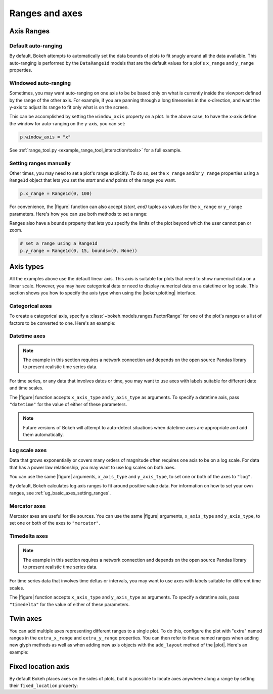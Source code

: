 .. _ug_basic_axes:

Ranges and axes
===============


Axis Ranges
-----------

Default auto-ranging
~~~~~~~~~~~~~~~~~~~~

By default, Bokeh attempts to automatically set the data bounds of plots to fit
snugly around all the data available. This auto-ranging is performed by the
``DataRange1d`` models that are the default values for a plot's ``x_range`` and
``y_range`` properties.

Windowed auto-ranging
~~~~~~~~~~~~~~~~~~~~~

Sometimes, you may want auto-ranging on one axis to be be based only on what
is currently inside the viewport defined by the range of the other axis. For
example, if you are panning through a long timeseries in the x-direction, and
want the y-axis to adjust its range to fit only what is on the screen.

This can be accomplished by setting the ``window_axis`` property on a plot.
In the above case, to have the x-axis define the window for auto-ranging on
the y-axis, you can set:

.. code-block:: python

    p.window_axis = "x"

See :ref:`range_tool.py <example_range_tool_interaction/tools>` for a full
example.

.. _ug_basic_axes_setting_ranges:

Setting ranges manually
~~~~~~~~~~~~~~~~~~~~~~~

Other times, you may need to set a plot's range explicitly. To do so, set the
``x_range`` and/or ``y_range`` properties using a ``Range1d`` object that
lets you set the *start* and *end* points of the range you want.

.. code-block:: python

    p.x_range = Range1d(0, 100)

For convenience, the |figure| function can also accept *(start, end)* tuples as
values for the ``x_range`` or ``y_range`` parameters. Here's how you can use
both methods to set a range:

.. bokeh-plot:: __REPO__/examples/basic/axes/figure_range.py
    :source-position: above

Ranges also have a ``bounds`` property that lets you specify the limits of the
plot beyond which the user cannot pan or zoom.

.. code-block:: python

    # set a range using a Range1d
    p.y_range = Range1d(0, 15, bounds=(0, None))

Axis types
----------

All the examples above use the default linear axis. This axis is suitable for
plots that need to show numerical data on a linear scale. However, you may have
categorical data or need to display numerical data on a datetime or log scale.
This section shows you how to specify the axis type when using the
|bokeh.plotting| interface.

Categorical axes
~~~~~~~~~~~~~~~~

To create a categorical axis, specify a
:class:`~bokeh.models.ranges.FactorRange` for one of the plot's ranges or a
list of factors to be converted to one. Here's an example:

.. bokeh-plot:: __REPO__/examples/basic/axes/categorical_axis.py
    :source-position: above

Datetime axes
~~~~~~~~~~~~~

.. note::
    The example in this section requires a network connection and depends on
    the open source Pandas library to present realistic time series data.

For time series, or any data that involves dates or time, you may want to
use axes with labels suitable for different date and time scales.

The |figure| function accepts ``x_axis_type`` and ``y_axis_type`` as arguments.
To specify a datetime axis, pass ``"datetime"`` for the value of either of
these parameters.

.. bokeh-plot:: __REPO__/examples/basic/axes/datetime_axis.py
    :source-position: above

.. note::
    Future versions of Bokeh will attempt to auto-detect situations when
    datetime axes are appropriate and add them automatically.

Log scale axes
~~~~~~~~~~~~~~

Data that grows exponentially or covers many orders of magnitude often requires
one axis to be on a log scale. For data that has a power law relationship, you
may want to use log scales on both axes.

You can use the same |figure| arguments, ``x_axis_type`` and ``y_axis_type``,
to set one or both of the axes to ``"log"``.

By default, Bokeh calculates log axis ranges to fit around positive value data.
For information on how to set your own ranges, see
:ref:`ug_basic_axes_setting_ranges`.

.. bokeh-plot:: __REPO__/examples/basic/axes/log_scale_axis.py
    :source-position: above

Mercator axes
~~~~~~~~~~~~~

Mercator axes are useful for tile sources. You can use the same |figure| arguments, ``x_axis_type`` and ``y_axis_type``,
to set one or both of the axes to ``"mercator"``.

.. bokeh-plot:: __REPO__/examples/topics/geo/tile_source.py
   :source-position: above

Timedelta axes
~~~~~~~~~~~~~~

.. note::
    The example in this section requires a network connection and depends on
    the open source Pandas library to present realistic time series data.

For time series data that involves time deltas or intervals, you may want to
use axes with labels suitable for different time scales.

The |figure| function accepts ``x_axis_type`` and ``y_axis_type`` as arguments.
To specify a datetime axis, pass ``"timedelta"`` for the value of either of
these parameters.

.. bokeh-plot:: __REPO__/examples/basic/axes/timedelta_axis.py
    :source-position: above


.. _ug_basic_axes_twin:

Twin axes
---------

You can add multiple axes representing different ranges to a single plot. To do
this, configure the plot with "extra" named ranges in the ``extra_x_range`` and
``extra_y_range`` properties. You can then refer to these named ranges when
adding new glyph methods as well as when adding new axis objects with the
``add_layout`` method of the |plot|. Here's an example:

.. bokeh-plot:: __REPO__/examples/basic/axes/twin_axes.py
    :source-position: above

.. _ug_basic_axes_fixed:

Fixed location axis
-------------------

By default Bokeh places axes on the sides of plots, but it is possible to
locate axes anywhere along a range by setting their ``fixed_location``
property:

.. bokeh-plot:: __REPO__/examples/basic/axes/fixed_axis.py
    :source-position: above
